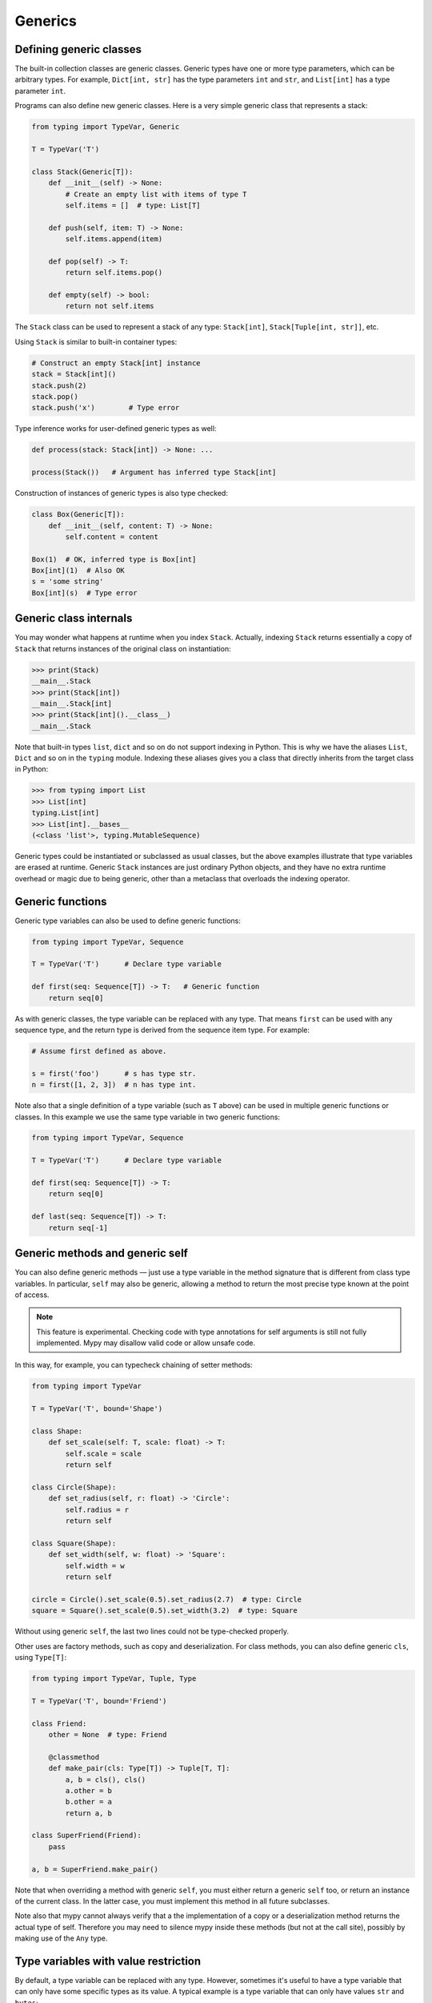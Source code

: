 Generics
========

Defining generic classes
************************

The built-in collection classes are generic classes. Generic types
have one or more type parameters, which can be arbitrary types. For
example, ``Dict[int, str]`` has the type parameters ``int`` and
``str``, and ``List[int]`` has a type parameter ``int``.

Programs can also define new generic classes. Here is a very simple
generic class that represents a stack:

.. code-block:: python

   from typing import TypeVar, Generic

   T = TypeVar('T')

   class Stack(Generic[T]):
       def __init__(self) -> None:
           # Create an empty list with items of type T
           self.items = []  # type: List[T]

       def push(self, item: T) -> None:
           self.items.append(item)

       def pop(self) -> T:
           return self.items.pop()

       def empty(self) -> bool:
           return not self.items

The ``Stack`` class can be used to represent a stack of any type:
``Stack[int]``, ``Stack[Tuple[int, str]]``, etc.

Using ``Stack`` is similar to built-in container types:

.. code-block:: python

   # Construct an empty Stack[int] instance
   stack = Stack[int]()
   stack.push(2)
   stack.pop()
   stack.push('x')        # Type error

Type inference works for user-defined generic types as well:

.. code-block:: python

   def process(stack: Stack[int]) -> None: ...

   process(Stack())   # Argument has inferred type Stack[int]

Construction of instances of generic types is also type checked:

.. code-block:: python

   class Box(Generic[T]):
       def __init__(self, content: T) -> None:
           self.content = content

   Box(1)  # OK, inferred type is Box[int]
   Box[int](1)  # Also OK
   s = 'some string'
   Box[int](s)  # Type error

Generic class internals
***********************

You may wonder what happens at runtime when you index
``Stack``. Actually, indexing ``Stack`` returns essentially a copy
of ``Stack`` that returns instances of the original class on
instantiation:

>>> print(Stack)
__main__.Stack
>>> print(Stack[int])
__main__.Stack[int]
>>> print(Stack[int]().__class__)
__main__.Stack

Note that built-in types ``list``, ``dict`` and so on do not support
indexing in Python. This is why we have the aliases ``List``, ``Dict``
and so on in the ``typing`` module. Indexing these aliases gives
you a class that directly inherits from the target class in Python:

>>> from typing import List
>>> List[int]
typing.List[int]
>>> List[int].__bases__
(<class 'list'>, typing.MutableSequence)

Generic types could be instantiated or subclassed as usual classes,
but the above examples illustrate that type variables are erased at
runtime. Generic ``Stack`` instances are just ordinary
Python objects, and they have no extra runtime overhead or magic due
to being generic, other than a metaclass that overloads the indexing
operator.

.. _generic-functions:

Generic functions
*****************

Generic type variables can also be used to define generic functions:

.. code-block:: python

   from typing import TypeVar, Sequence

   T = TypeVar('T')      # Declare type variable

   def first(seq: Sequence[T]) -> T:   # Generic function
       return seq[0]

As with generic classes, the type variable can be replaced with any
type. That means ``first`` can be used with any sequence type, and the
return type is derived from the sequence item type. For example:

.. code-block:: python

   # Assume first defined as above.

   s = first('foo')      # s has type str.
   n = first([1, 2, 3])  # n has type int.

Note also that a single definition of a type variable (such as ``T``
above) can be used in multiple generic functions or classes. In this
example we use the same type variable in two generic functions:

.. code-block:: python

   from typing import TypeVar, Sequence

   T = TypeVar('T')      # Declare type variable

   def first(seq: Sequence[T]) -> T:
       return seq[0]

   def last(seq: Sequence[T]) -> T:
       return seq[-1]

.. _generic-methods-and-generic-self:

Generic methods and generic self
********************************

You can also define generic methods — just use a type variable in the
method signature that is different from class type variables. In particular,
``self`` may also be generic, allowing a method to return the most precise
type known at the point of access.

.. note::

   This feature is experimental. Checking code with type annotations for self
   arguments is still not fully implemented. Mypy may disallow valid code or
   allow unsafe code.

In this way, for example, you can typecheck chaining of setter methods:

.. code-block:: python

   from typing import TypeVar

   T = TypeVar('T', bound='Shape')

   class Shape:
       def set_scale(self: T, scale: float) -> T:
           self.scale = scale
           return self

   class Circle(Shape):
       def set_radius(self, r: float) -> 'Circle':
           self.radius = r
           return self

   class Square(Shape):
       def set_width(self, w: float) -> 'Square':
           self.width = w
           return self

   circle = Circle().set_scale(0.5).set_radius(2.7)  # type: Circle
   square = Square().set_scale(0.5).set_width(3.2)  # type: Square

Without using generic ``self``, the last two lines could not be type-checked properly.

Other uses are factory methods, such as copy and deserialization.
For class methods, you can also define generic ``cls``, using ``Type[T]``:

.. code-block:: python

   from typing import TypeVar, Tuple, Type

   T = TypeVar('T', bound='Friend')

   class Friend:
       other = None  # type: Friend

       @classmethod
       def make_pair(cls: Type[T]) -> Tuple[T, T]:
           a, b = cls(), cls()
           a.other = b
           b.other = a
           return a, b

   class SuperFriend(Friend):
       pass

   a, b = SuperFriend.make_pair()

Note that when overriding a method with generic ``self``, you must either
return a generic ``self`` too, or return an instance of the current class.
In the latter case, you must implement this method in all future subclasses.

Note also that mypy cannot always verify that a the implementation of a copy
or a deserialization method returns the actual type of self. Therefore
you may need to silence mypy inside these methods (but not at the call site),
possibly by making use of the ``Any`` type.

.. _type-variable-value-restriction:

Type variables with value restriction
*************************************

By default, a type variable can be replaced with any type. However, sometimes
it's useful to have a type variable that can only have some specific types
as its value. A typical example is a type variable that can only have values
``str`` and ``bytes``:

.. code-block:: python

   from typing import TypeVar

   AnyStr = TypeVar('AnyStr', str, bytes)

This is actually such a common type variable that ``AnyStr`` is
defined in ``typing`` and we don't need to define it ourselves.

We can use ``AnyStr`` to define a function that can concatenate
two strings or bytes objects, but it can't be called with other
argument types:

.. code-block:: python

   from typing import AnyStr

   def concat(x: AnyStr, y: AnyStr) -> AnyStr:
       return x + y

   concat('a', 'b')    # Okay
   concat(b'a', b'b')  # Okay
   concat(1, 2)        # Error!

Note that this is different from a union type, since combinations
of ``str`` and ``bytes`` are not accepted:

.. code-block:: python

   concat('string', b'bytes')   # Error!

In this case, this is exactly what we want, since it's not possible
to concatenate a string and a bytes object! The type checker
will reject this function:

.. code-block:: python

   def union_concat(x: Union[str, bytes], y: Union[str, bytes]) -> Union[str, bytes]:
       return x + y  # Error: can't concatenate str and bytes

Another interesting special case is calling ``concat()`` with a
subtype of ``str``:

.. code-block:: python

    class S(str): pass

    ss = concat(S('foo'), S('bar')))

You may expect that the type of ``ss`` is ``S``, but the type is
actually ``str``: a subtype gets promoted to one of the valid values
for the type variable, which in this case is ``str``. This is thus
subtly different from *bounded quantification* in languages such as
Java, where the return type would be ``S``. The way mypy implements
this is correct for ``concat``, since ``concat`` actually returns a
``str`` instance in the above example:

.. code-block:: python

    >>> print(type(ss))
    <class 'str'>

You can also use a ``TypeVar`` with a restricted set of possible
values when defining a generic class. For example, mypy uses the type
``typing.Pattern[AnyStr]`` for the return value of ``re.compile``,
since regular expressions can be based on a string or a bytes pattern.

.. _type-variable-upper-bound:

Type variables with upper bounds
********************************

A type variable can also be restricted to having values that are
subtypes of a specific type. This type is called the upper bound of
the type variable, and is specified with the ``bound=...`` keyword
argument to ``TypeVar``.

.. code-block:: python

   from typing import TypeVar, SupportsAbs

   T = TypeVar('T', bound=SupportsAbs[float])

In the definition of a generic function that uses such a type variable
``T``, the type represented by ``T`` is assumed to be a subtype of
its upper bound, so the function can use methods of the upper bound on
values of type ``T``.

.. code-block:: python

   def largest_in_absolute_value(*xs: T) -> T:
       return max(xs, key=abs)  # Okay, because T is a subtype of SupportsAbs[float].

In a call to such a function, the type ``T`` must be replaced by a
type that is a subtype of its upper bound. Continuing the example
above,

.. code-block:: python

   largest_in_absolute_value(-3.5, 2)   # Okay, has type float.
   largest_in_absolute_value(5+6j, 7)   # Okay, has type complex.
   largest_in_absolute_value('a', 'b')  # Error: 'str' is not a subtype of SupportsAbs[float].

Type parameters of generic classes may also have upper bounds, which
restrict the valid values for the type parameter in the same way.

A type variable may not have both a value restriction (see
:ref:`type-variable-value-restriction`) and an upper bound.

.. _declaring-decorators:

Declaring decorators
********************

One common application of type variable upper bounds is in declaring a
decorator that preserves the signature of the function it decorates,
regardless of that signature. Here's a complete example:

.. code-block:: python

   from typing import Any, Callable, TypeVar, Tuple, cast

   FuncType = Callable[..., Any]
   F = TypeVar('F', bound=FuncType)

   # A decorator that preserves the signature.
   def my_decorator(func: F) -> F:
       def wrapper(*args, **kwds):
           print("Calling", func)
           return func(*args, **kwds)
       return cast(F, wrapper)

   # A decorated function.
   @my_decorator
   def foo(a: int) -> str:
       return str(a)

   # Another.
   @my_decorator
   def bar(x: float, y: float) -> Tuple[float, float, bool]:
       return (x, y, x > y)

   a = foo(12)
   reveal_type(a)  # str
   b = bar(3.14, 0)
   reveal_type(b)  # Tuple[float, float, bool]
   foo('x')    # Type check error: incompatible type "str"; expected "int"

From the final block we see that the signatures of the decorated
functions ``foo()`` and ``bar()`` are the same as those of the original
functions (before the decorator is applied).

The bound on ``F`` is used so that calling the decorator on a
non-function (e.g. ``my_decorator(1)``) will be rejected.

Also note that the ``wrapper()`` function is not type-checked. Wrapper
functions are typically small enough that this is not a big
problem. This is also the reason for the ``cast()`` call in the
``return`` statement in ``my_decorator()``. See :ref:`casts`.

